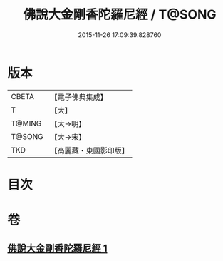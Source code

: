 #+TITLE: 佛說大金剛香陀羅尼經 / T@SONG
#+DATE: 2015-11-26 17:09:39.828760
* 版本
 |     CBETA|【電子佛典集成】|
 |         T|【大】     |
 |    T@MING|【大→明】   |
 |    T@SONG|【大→宋】   |
 |       TKD|【高麗藏・東國影印版】|

* 目次
* 卷
** [[file:KR6j0633_001.txt][佛說大金剛香陀羅尼經 1]]
